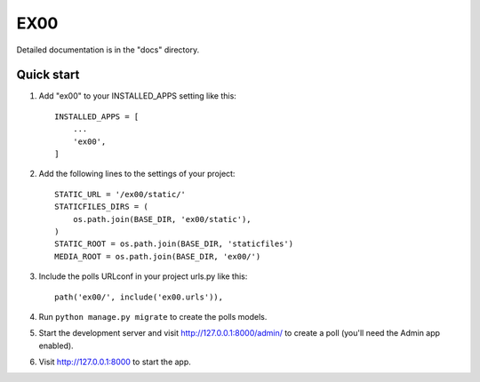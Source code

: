 =====
EX00
=====


Detailed documentation is in the "docs" directory.

Quick start
-----------

1. Add "ex00" to your INSTALLED_APPS setting like this::

    INSTALLED_APPS = [
        ...
        'ex00',
    ]

2. Add the following lines to the settings of your project::

    STATIC_URL = '/ex00/static/'
    STATICFILES_DIRS = (
        os.path.join(BASE_DIR, 'ex00/static'),
    )
    STATIC_ROOT = os.path.join(BASE_DIR, 'staticfiles')
    MEDIA_ROOT = os.path.join(BASE_DIR, 'ex00/')

3. Include the polls URLconf in your project urls.py like this::

    path('ex00/', include('ex00.urls')),

4. Run ``python manage.py migrate`` to create the polls models.

5. Start the development server and visit http://127.0.0.1:8000/admin/
   to create a poll (you'll need the Admin app enabled).

6. Visit http://127.0.0.1:8000 to start the app.